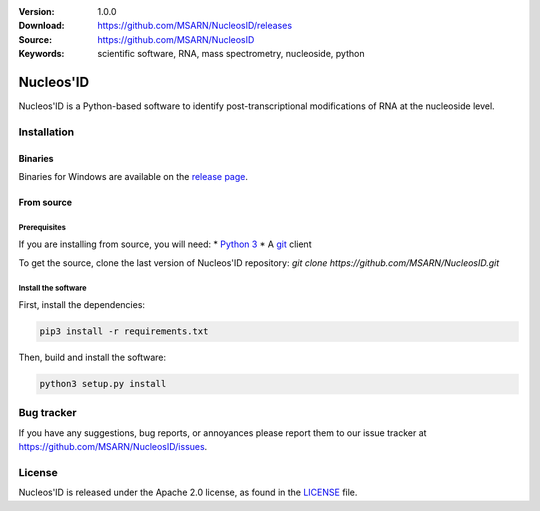 .. image:: https://github.com/MSARN/NucleosID/raw/main/nucleosid/images/nucleosid-logo.png 

|doi| |license|

:Version: 1.0.0
:Download: https://github.com/MSARN/NucleosID/releases
:Source: https://github.com/MSARN/NucleosID
:Keywords: scientific software, RNA, mass spectrometry, nucleoside,
    python

==========
Nucleos'ID
==========

Nucleos'ID is a Python-based software to identify post-transcriptional modifications
of RNA at the nucleoside level.


Installation
============

Binaries
--------

Binaries for Windows are available on the `release page
<https://github.com/MSARN/NucleosID/releases>`_.


From source
-----------

Prerequisites
+++++++++++++

If you are installing from source, you will need:
* `Python 3 <https://www.python.org/>`_
* A `git <https://git-scm.com/>`_ client

To get the source, clone the last version of Nucleos'ID repository:
`git clone https://github.com/MSARN/NucleosID.git`

Install the software
++++++++++++++++++++

First, install the dependencies:

.. code-block:: 

   pip3 install -r requirements.txt

Then, build and install the software:

.. code-block::

   python3 setup.py install


Bug tracker
===========

If you have any suggestions, bug reports, or annoyances please report
them to our issue tracker at https://github.com/MSARN/NucleosID/issues.


License
=======

Nucleos'ID is released under the Apache 2.0 license, as found
in the `LICENSE <LICENSE>`_ file.

.. |DOI| image:: https://zenodo.org/badge/DOI/10.5281/zenodo.7223373.svg
   :target: https://doi.org/10.5281/zenodo.7223373

.. |license| image:: https://img.shields.io/badge/License-Apache_2.0-blue.svg
    :alt: Apache 2.0 
    :target: https://opensource.org/licenses/Apache-2.0
